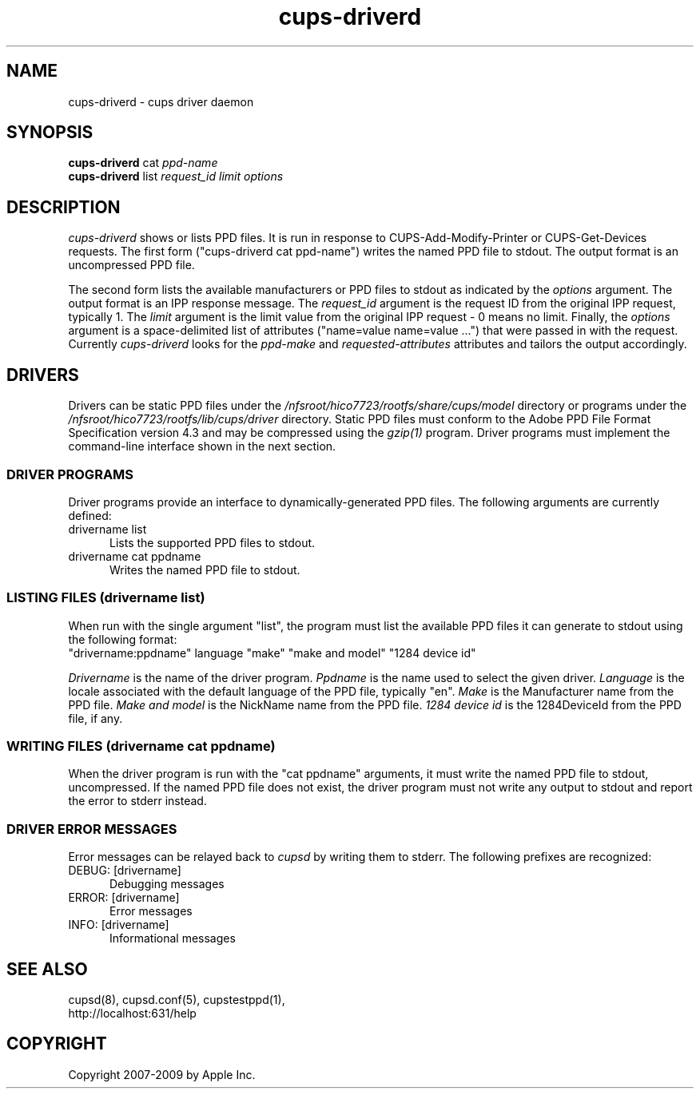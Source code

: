 .\"
.\" "$Id: cups-driverd.man.in 8421 2009-03-09 21:59:55Z mike $"
.\"
.\"   cups-driverd man page for the Common UNIX Printing System (CUPS).
.\"
.\"   Copyright 2007-2009 by Apple Inc.
.\"   Copyright 1997-2006 by Easy Software Products.
.\"
.\"   These coded instructions, statements, and computer programs are the
.\"   property of Apple Inc. and are protected by Federal copyright
.\"   law.  Distribution and use rights are outlined in the file "LICENSE.txt"
.\"   which should have been included with this file.  If this file is
.\"   file is missing or damaged, see the license at "http://www.cups.org/".
.\"
.TH cups-driverd 8 "CUPS" "16 June 2008" "Apple Inc."
.SH NAME
cups-driverd \- cups driver daemon
.SH SYNOPSIS
.B cups-driverd
cat
.I ppd-name
.br
.B cups-driverd
list
.I request_id limit options
.SH DESCRIPTION
\fIcups-driverd\fR shows or lists PPD files. It is run in
response to CUPS-Add-Modify-Printer or CUPS-Get-Devices requests.
The first form ("cups-driverd cat ppd-name") writes the named PPD
file to stdout. The output format is an uncompressed PPD file.
.LP
The second form lists the available manufacturers or PPD files to
stdout as indicated by the \fIoptions\fR argument. The output
format is an IPP response message. The \fIrequest_id\fR argument
is the request ID from the original IPP request, typically 1. The
\fIlimit\fR argument is the limit value from the original IPP
request - 0 means no limit. Finally, the \fIoptions\fR argument
is a space-delimited list of attributes ("name=value name=value
\&...") that were passed in with the request. Currently
\fIcups-driverd\fR looks for the \fIppd-make\fR and
\fIrequested-attributes\fR attributes and tailors the output
accordingly.
.SH DRIVERS
Drivers can be static PPD files under the
\fI/nfsroot/hico7723/rootfs/share/cups/model\fR directory or programs under the
\fI/nfsroot/hico7723/rootfs/lib/cups/driver\fR directory. Static PPD files must
conform to the Adobe PPD File Format Specification version 4.3
and may be compressed using the \fIgzip(1)\fR program. Driver
programs must implement the command-line interface shown in the
next section.
.SS DRIVER PROGRAMS
Driver programs provide an interface to dynamically-generated PPD
files. The following arguments are currently defined:
.TP 5
drivername list
.br
Lists the supported PPD files to stdout.
.TP 5
drivername cat ppdname
.br
Writes the named PPD file to stdout.
.SS LISTING FILES (drivername list)
When run with the single argument "list", the program must list
the available PPD files it can generate to stdout using the
following format:
.nf
    "drivername:ppdname" language "make" "make and model" "1284 device id"
.fi
.LP
\fIDrivername\fR is the name of the driver program. \fIPpdname\fR
is the name used to select the given driver. \fILanguage\fR is
the locale associated with the default language of the PPD file,
typically "en". \fIMake\fR is the Manufacturer name from the PPD
file. \fIMake and model\fR is the NickName name from the PPD
file. \fI1284 device id\fR is the 1284DeviceId from the PPD file,
if any.
.SS WRITING FILES (drivername cat ppdname)
When the driver program is run with the "cat ppdname" arguments,
it must write the named PPD file to stdout, uncompressed. If the
named PPD file does not exist, the driver program must not write
any output to stdout and report the error to stderr instead.
.SS DRIVER ERROR MESSAGES
Error messages can be relayed back to \fIcupsd\fR by writing them
to stderr. The following prefixes are recognized:
.TP 5
DEBUG: [drivername]
.br
Debugging messages
.TP 5
ERROR: [drivername]
.br
Error messages
.TP 5
INFO: [drivername]
.br
Informational messages
.SH SEE ALSO
cupsd(8), cupsd.conf(5), cupstestppd(1),
.br
http://localhost:631/help
.SH COPYRIGHT
Copyright 2007-2009 by Apple Inc.
.\"
.\" End of "$Id: cups-driverd.man.in 8421 2009-03-09 21:59:55Z mike $".
.\"
